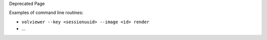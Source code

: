Deprecated Page

Examples of command line routines:

-  ``volviewer --key <sessionuuid> --image <id> render``
-  ...
